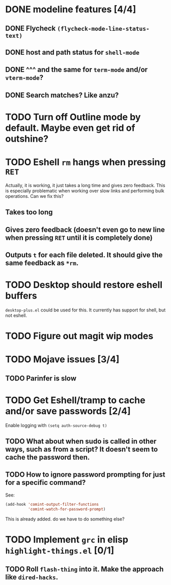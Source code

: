 * DONE modeline features [4/4]
** DONE Flycheck ~(flycheck-mode-line-status-text)~
** DONE host and path status for ~shell-mode~
** DONE ^^^ and the same for ~term-mode~ and/or ~vterm-mode~?
** DONE Search matches? Like anzu?
* TODO Turn off Outline mode by default. Maybe even get rid of outshine?
* TODO Eshell =rm= hangs when pressing =RET=
Actually, it is working, it just takes a long time and gives zero feedback. This is especially problematic when working over slow links and performing bulk operations. Can we fix this?
** Takes too long
** Gives zero feedback (doesn't even go to new line when pressing =RET= until it is completely done)
** Outputs =t= for each file deleted. It should give the same feedback as =*rm=.
* TODO Desktop should restore eshell buffers
=desktop-plus.el= could be used for this. It currently has support for shell, but not eshell.
* TODO Figure out magit wip modes
* TODO Mojave issues [3/4]
** TODO Parinfer is slow
* TODO Get Eshell/tramp to cache and/or save passwords [2/4]
Enable logging with =(setq auth-source-debug t)=
** TODO What about when sudo is called in other ways, such as from a script? It doesn't seem to cache the password then.
** TODO How to ignore password prompting for just for a specific command?
See:
#+BEGIN_SRC emacs-lisp
(add-hook 'comint-output-filter-functions
          'comint-watch-for-password-prompt)
#+END_SRC
This is already added. do we have to do something else?
* TODO Implement =grc= in elisp =highlight-things.el= [0/1]
** TODO Roll =flash-thing= into it. Make the approach like =dired-hacks=.
